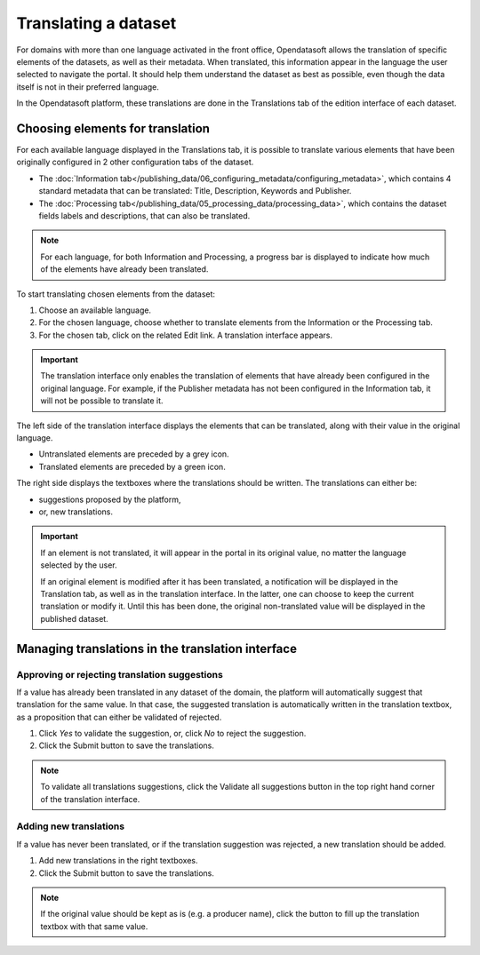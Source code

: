 Translating a dataset
=====================

For domains with more than one language activated in the front office, Opendatasoft allows the translation of specific elements of the datasets, as well as their metadata. When translated, this information appear in the language the user selected to navigate the portal. It should help them understand the dataset as best as possible, even though the data itself is not in their preferred language.

In the Opendatasoft platform, these translations are done in the Translations tab of the edition interface of each dataset.

.. image:: images/translation_tab_interface.png

Choosing elements for translation
---------------------------------

For each available language displayed in the Translations tab, it is possible to translate various elements that have been originally configured in 2 other configuration tabs of the dataset.

- The :doc:`Information tab</publishing_data/06_configuring_metadata/configuring_metadata>`, which contains 4 standard metadata that can be translated: Title, Description, Keywords and Publisher.
- The :doc:`Processing tab</publishing_data/05_processing_data/processing_data>`, which contains the dataset fields labels and descriptions, that can also be translated.

.. admonition:: Note
   :class: note

   For each language, for both Information and Processing, a progress bar is displayed to indicate how much of the elements have already been translated.

To start translating chosen elements from the dataset:

1. Choose an available language.
2. For the chosen language, choose whether to translate elements from the Information or the Processing tab.
3. For the chosen tab, click on the related Edit link. A translation interface appears.

.. image:: images/translation_interface.png

.. admonition:: Important
   :class: important

   The translation interface only enables the translation of elements that have already been configured in the original language. For example, if the Publisher metadata has not been configured in the Information tab, it will not be possible to translate it.

The left side of the translation interface displays the elements that can be translated, along with their value in the original language.

- Untranslated elements are preceded by a grey |icon-cross| icon.
- Translated elements are preceded by a green |icon-check| icon.

The right side displays the textboxes where the translations should be written. The translations can either be:

- suggestions proposed by the platform,
- or, new translations.

.. admonition:: Important
   :class: important

   If an element is not translated, it will appear in the portal in its original value, no matter the language selected by the user.

   If an original element is modified after it has been translated, a notification will be displayed in the Translation tab, as well as in the translation interface. In the latter, one can choose to keep the current translation or modify it. Until this has been done, the original non-translated value will be displayed in the published dataset.

Managing translations in the translation interface
--------------------------------------------------

Approving or rejecting translation suggestions
^^^^^^^^^^^^^^^^^^^^^^^^^^^^^^^^^^^^^^^^^^^^^^

If a value has already been translated in any dataset of the domain, the platform will automatically suggest that translation for the same value. In that case, the suggested translation is automatically written in the translation textbox, as a proposition that can either be validated of rejected.

.. image:: images/suggested_translation.png

1. Click *Yes* to validate the suggestion, or, click *No* to reject the suggestion.
2. Click the Submit button to save the translations.

.. admonition:: Note
   :class: note

   To validate all translations suggestions, click the Validate all suggestions button in the top right hand corner of the translation interface.

Adding new translations
^^^^^^^^^^^^^^^^^^^^^^^

If a value has never been translated, or if the translation suggestion was rejected, a new translation should be added.

1. Add new translations in the right textboxes.
2. Click the Submit button to save the translations.

.. admonition:: Note
   :class: note

   If the original value should be kept as is (e.g. a producer name), click the |icon-copy-value| button to fill up the translation textbox with that same value.





.. |icon-cross| image:: images/icon_cross.png
    :width: 10px
    :height: 9px

.. |icon-check| image:: images/icon_check.png
    :width: 12px
    :height: 9px

.. |icon-copy-value| image:: images/icon_copy-value.png
    :width: 22px
    :height: 22px

